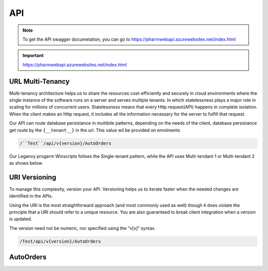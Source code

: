 API
===

.. note:: To get the API swagger documetation, you can go to https://pharmwebapi.azurewebsites.net/index.html

.. important::
   https://pharmwebapi.azurewebsites.net/index.html


.. autosummary::
   :toctree: The Api is protected by a STS/IDP Server ..and requires a toke to gain access.

   lumache

.. image:: Images/ApiSwagger.png

URL Multi-Tenancy
^^^^^^^^^^^^^^^^^
Multi-tenancy architecture helps us to share the resources cost-efficiently and securely in cloud environments where the single instance of the software runs on a server and serves multiple tenants. In which statelessness plays a major role in scaling for millions of concurrent users. Statelessness means that every Http request(API) happens in complete isolation. When the client makes an Http request, it includes all the information necessary for the server to fulfill that request.

Our API can route database persistance in multibile patterns, depending on the needs of the client, database persistance get route by the ``{__tenant__}`` in the url. This value wil be provided on enrolments

.. code-block:: console

  /``Test``/api/v{version}/AutoOrders

Our Leganvy progarm Winscripts folloes the Single-tenant pattern, while the API uses Multi-tendant 1 or Multi-tendant 2 as shows below. 

.. image:: Images/Tendancy.png

URI Versioning
^^^^^^^^^^^^^^
To manage this complexity, version your API. Versioning helps us to iterate faster when the needed changes are identified in the APIs.

Using the URI is the most straightforward approach (and most commonly used as well) though it does violate the principle that a URI should refer to a unique resource. You are also guaranteed to break client integration when a version is updated.

The version need not be numeric, nor specified using the “v[x]” syntax.

.. code-block:: console

  /Test/api/v{version}/AutoOrders


AutoOrders
^^^^^^^^^^
.. seealso::

   Module :py:mod:`zipfile`
      Documentation of the :py:mod:`zipfile` standard module.

   `GNU tar manual, Basic Tar Format <http://link>`_
      Documentation for tar archive files, including GNU tar extensions.

.. code-block:: python
   :caption: this.py
   :name: this-py

   print 'Explicit is better than implicit.'
